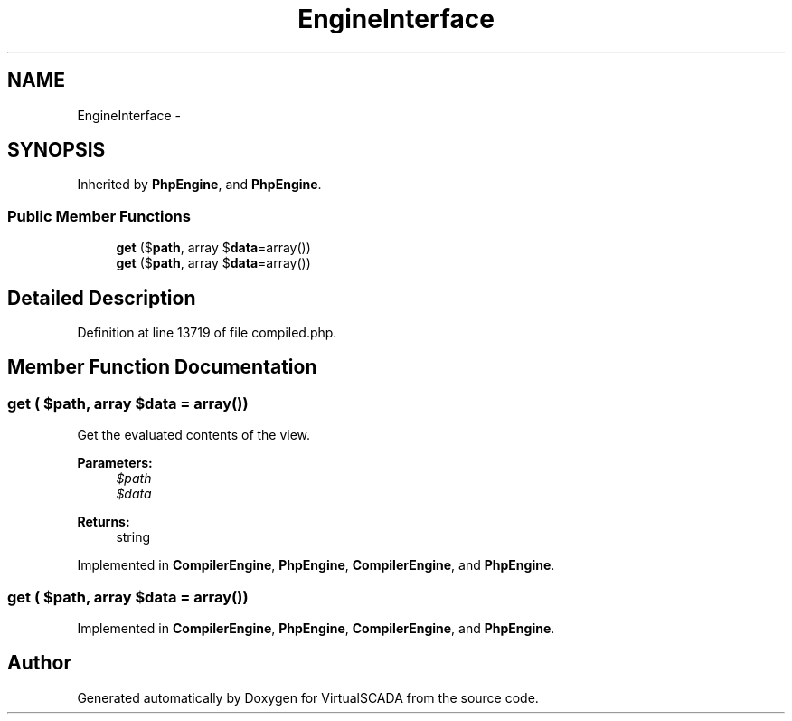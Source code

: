 .TH "EngineInterface" 3 "Tue Apr 14 2015" "Version 1.0" "VirtualSCADA" \" -*- nroff -*-
.ad l
.nh
.SH NAME
EngineInterface \- 
.SH SYNOPSIS
.br
.PP
.PP
Inherited by \fBPhpEngine\fP, and \fBPhpEngine\fP\&.
.SS "Public Member Functions"

.in +1c
.ti -1c
.RI "\fBget\fP ($\fBpath\fP, array $\fBdata\fP=array())"
.br
.ti -1c
.RI "\fBget\fP ($\fBpath\fP, array $\fBdata\fP=array())"
.br
.in -1c
.SH "Detailed Description"
.PP 
Definition at line 13719 of file compiled\&.php\&.
.SH "Member Function Documentation"
.PP 
.SS "get ( $path, array $data = \fCarray()\fP)"
Get the evaluated contents of the view\&.
.PP
\fBParameters:\fP
.RS 4
\fI$path\fP 
.br
\fI$data\fP 
.RE
.PP
\fBReturns:\fP
.RS 4
string 
.RE
.PP

.PP
Implemented in \fBCompilerEngine\fP, \fBPhpEngine\fP, \fBCompilerEngine\fP, and \fBPhpEngine\fP\&.
.SS "get ( $path, array $data = \fCarray()\fP)"

.PP
Implemented in \fBCompilerEngine\fP, \fBPhpEngine\fP, \fBCompilerEngine\fP, and \fBPhpEngine\fP\&.

.SH "Author"
.PP 
Generated automatically by Doxygen for VirtualSCADA from the source code\&.
